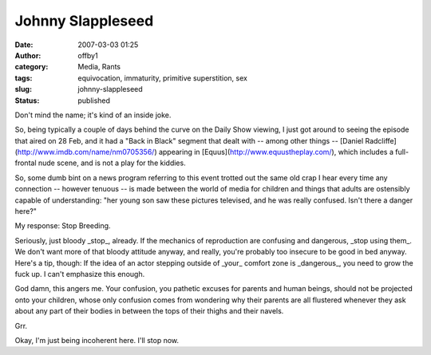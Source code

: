Johnny Slappleseed
##################
:date: 2007-03-03 01:25
:author: offby1
:category: Media, Rants
:tags: equivocation, immaturity, primitive superstition, sex
:slug: johnny-slappleseed
:status: published

Don't mind the name; it's kind of an inside joke.

So, being typically a couple of days behind the curve on the Daily Show
viewing, I just got around to seeing the episode that aired on 28 Feb,
and it had a "Back in Black" segment that dealt with -- among other
things -- [Daniel Radcliffe](http://www.imdb.com/name/nm0705356/)
appearing in [Equus](http://www.equustheplay.com/), which includes a
full-frontal nude scene, and is not a play for the kiddies.

So, some dumb bint on a news program referring to this event trotted out
the same old crap I hear every time any connection -- however tenuous --
is made between the world of media for children and things that adults
are ostensibly capable of understanding: "her young son saw these
pictures televised, and he was really confused. Isn't there a danger
here?"

My response: Stop Breeding.

Seriously, just bloody \_stop\_, already. If the mechanics of
reproduction are confusing and dangerous, \_stop using them\_. We don't
want more of that bloody attitude anyway, and really, you're probably
too insecure to be good in bed anyway. Here's a tip, though: If the idea
of an actor stepping outside of \_your\_ comfort zone is \_dangerous\_,
you need to grow the fuck up. I can't emphasize this enough.

God damn, this angers me. Your confusion, you pathetic excuses for
parents and human beings, should not be projected onto your children,
whose only confusion comes from wondering why their parents are all
flustered whenever they ask about any part of their bodies in between
the tops of their thighs and their navels.

Grr.

Okay, I'm just being incoherent here. I'll stop now.
